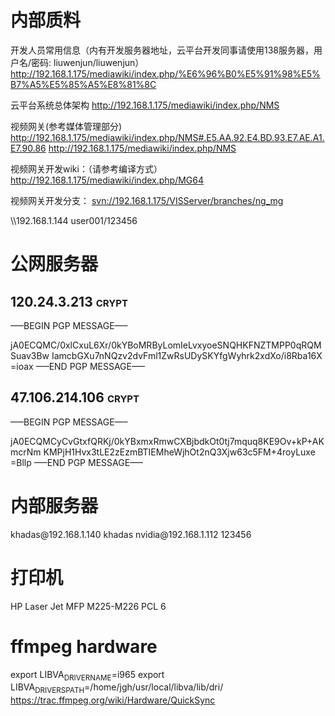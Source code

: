 # -*- buffer-auto-save-file-name: nil; -*-
*  内部质料
开发人员常用信息（内有开发服务器地址，云平台开发同事请使用138服务器，用户名/密码: liuwenjun/liuwenjun）
<http://192.168.1.175/mediawiki/index.php/%E6%96%B0%E5%91%98%E5%B7%A5%E5%85%A5%E8%81%8C>

云平台系统总体架构
<http://192.168.1.175/mediawiki/index.php/NMS>

视频网关(参考媒体管理部分)
http://192.168.1.175/mediawiki/index.php/NMS#.E5.AA.92.E4.BD.93.E7.AE.A1.E7.90.86 <http://192.168.1.175/mediawiki/index.php/NMS>

视频网关开发wiki：（请参考编译方式）
<http://192.168.1.175/mediawiki/index.php/MG64>

视频网关开发分支：
svn://192.168.1.175/VISServer/branches/ng_mg

\\192.168.1.144\Temp\视频结构化项目\参考资料 user001/123456

*  公网服务器
**  120.24.3.213                                                      :crypt:
-----BEGIN PGP MESSAGE-----

jA0ECQMC/0xlCxuL6Xr/0kYBoMRByLomIeLvxyoeSNQHKFNZTMPP0qRQMSuav3Bw
IamcbGXu7nNQzv2dvFml1ZwRsUDySKYfgWyhrk2xdXo/i8Rba16X
=ioax
-----END PGP MESSAGE-----
**  47.106.214.106                                                    :crypt:
-----BEGIN PGP MESSAGE-----

jA0ECQMCyCvGtxfQRKj/0kYBxmxRmwCXBjbdkOt0tj7mquq8KE9Ov+kP+AKmcrNm
KMPjH1Hvx3tLE2zEzmBTIEMheWjhOt2nQ3Xjw63c5FM+4royLuxe
=Bllp
-----END PGP MESSAGE-----

*  内部服务器
   khadas@192.168.1.140  khadas
   nvidia@192.168.1.112  123456

*  打印机
   HP Laser Jet MFP M225-M226 PCL 6

*  ffmpeg hardware
   export LIBVA_DRIVER_NAME=i965
   export LIBVA_DRIVERS_PATH=/home/jgh/usr/local/libva/lib/dri/
   https://trac.ffmpeg.org/wiki/Hardware/QuickSync

